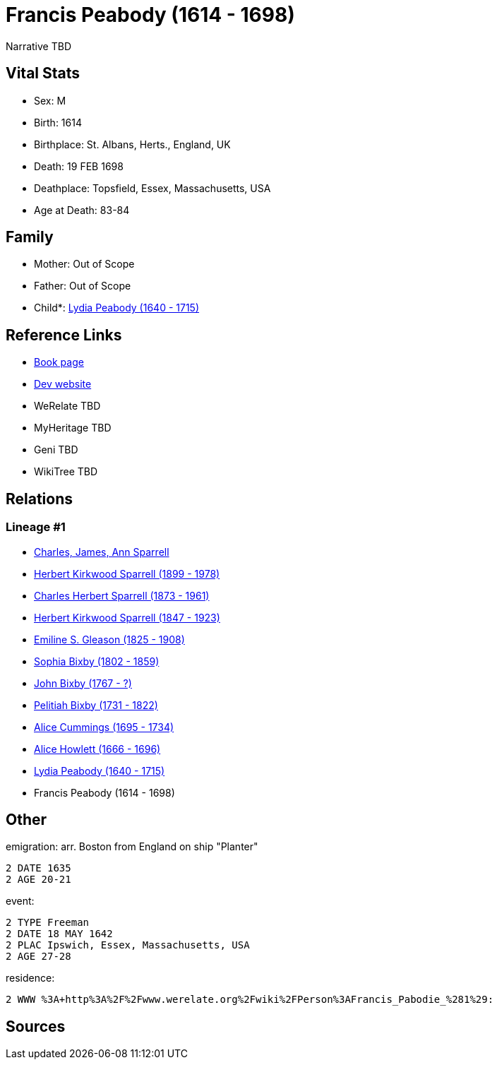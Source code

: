 = Francis Peabody (1614 - 1698)

Narrative TBD


== Vital Stats


* Sex: M
* Birth: 1614
* Birthplace: St. Albans, Herts., England, UK
* Death: 19 FEB 1698
* Deathplace: Topsfield, Essex, Massachusetts, USA
* Age at Death: 83-84


== Family
* Mother: Out of Scope

* Father: Out of Scope

* Child*: https://github.com/sparrell/cfs_ancestors/blob/main/Vol_02_Ships/V2_C5_Ancestors/gen10/gen10.PPPMMPPMMM.Lydia_Peabody[Lydia Peabody (1640 - 1715)]



== Reference Links
* https://github.com/sparrell/cfs_ancestors/blob/main/Vol_02_Ships/V2_C5_Ancestors/gen11/gen11.PPPMMPPMMMP.Francis_Peabody[Book page]
* https://cfsjksas.gigalixirapp.com/person?p=p0441[Dev website]
* WeRelate TBD
* MyHeritage TBD
* Geni TBD
* WikiTree TBD

== Relations
=== Lineage #1
* https://github.com/spoarrell/cfs_ancestors/tree/main/Vol_02_Ships/V2_C1_Principals/0_intro_principals.adoc[Charles, James, Ann Sparrell]
* https://github.com/sparrell/cfs_ancestors/blob/main/Vol_02_Ships/V2_C5_Ancestors/gen1/gen1.P.Herbert_Kirkwood_Sparrell[Herbert Kirkwood Sparrell (1899 - 1978)]

* https://github.com/sparrell/cfs_ancestors/blob/main/Vol_02_Ships/V2_C5_Ancestors/gen2/gen2.PP.Charles_Herbert_Sparrell[Charles Herbert Sparrell (1873 - 1961)]

* https://github.com/sparrell/cfs_ancestors/blob/main/Vol_02_Ships/V2_C5_Ancestors/gen3/gen3.PPP.Herbert_Kirkwood_Sparrell[Herbert Kirkwood Sparrell (1847 - 1923)]

* https://github.com/sparrell/cfs_ancestors/blob/main/Vol_02_Ships/V2_C5_Ancestors/gen4/gen4.PPPM.Emiline_S_Gleason[Emiline S. Gleason (1825 - 1908)]

* https://github.com/sparrell/cfs_ancestors/blob/main/Vol_02_Ships/V2_C5_Ancestors/gen5/gen5.PPPMM.Sophia_Bixby[Sophia Bixby (1802 - 1859)]

* https://github.com/sparrell/cfs_ancestors/blob/main/Vol_02_Ships/V2_C5_Ancestors/gen6/gen6.PPPMMP.John_Bixby[John Bixby (1767 - ?)]

* https://github.com/sparrell/cfs_ancestors/blob/main/Vol_02_Ships/V2_C5_Ancestors/gen7/gen7.PPPMMPP.Pelitiah_Bixby[Pelitiah Bixby (1731 - 1822)]

* https://github.com/sparrell/cfs_ancestors/blob/main/Vol_02_Ships/V2_C5_Ancestors/gen8/gen8.PPPMMPPM.Alice_Cummings[Alice Cummings (1695 - 1734)]

* https://github.com/sparrell/cfs_ancestors/blob/main/Vol_02_Ships/V2_C5_Ancestors/gen9/gen9.PPPMMPPMM.Alice_Howlett[Alice Howlett (1666 - 1696)]

* https://github.com/sparrell/cfs_ancestors/blob/main/Vol_02_Ships/V2_C5_Ancestors/gen10/gen10.PPPMMPPMMM.Lydia_Peabody[Lydia Peabody (1640 - 1715)]

* Francis Peabody (1614 - 1698)


== Other
emigration:  arr. Boston from England on ship "Planter"
----
2 DATE 1635
2 AGE 20-21
----

event: 
----
2 TYPE Freeman
2 DATE 18 MAY 1642
2 PLAC Ipswich, Essex, Massachusetts, USA
2 AGE 27-28
----

residence: 
----
2 WWW %3A+http%3A%2F%2Fwww.werelate.org%2Fwiki%2FPerson%3AFrancis_Pabodie_%281%29:
----


== Sources
